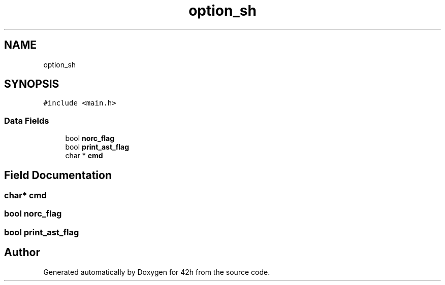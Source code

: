 .TH "option_sh" 3 "Mon May 4 2020" "Version v0.1" "42h" \" -*- nroff -*-
.ad l
.nh
.SH NAME
option_sh
.SH SYNOPSIS
.br
.PP
.PP
\fC#include <main\&.h>\fP
.SS "Data Fields"

.in +1c
.ti -1c
.RI "bool \fBnorc_flag\fP"
.br
.ti -1c
.RI "bool \fBprint_ast_flag\fP"
.br
.ti -1c
.RI "char * \fBcmd\fP"
.br
.in -1c
.SH "Field Documentation"
.PP 
.SS "char* cmd"

.SS "bool norc_flag"

.SS "bool print_ast_flag"


.SH "Author"
.PP 
Generated automatically by Doxygen for 42h from the source code\&.
